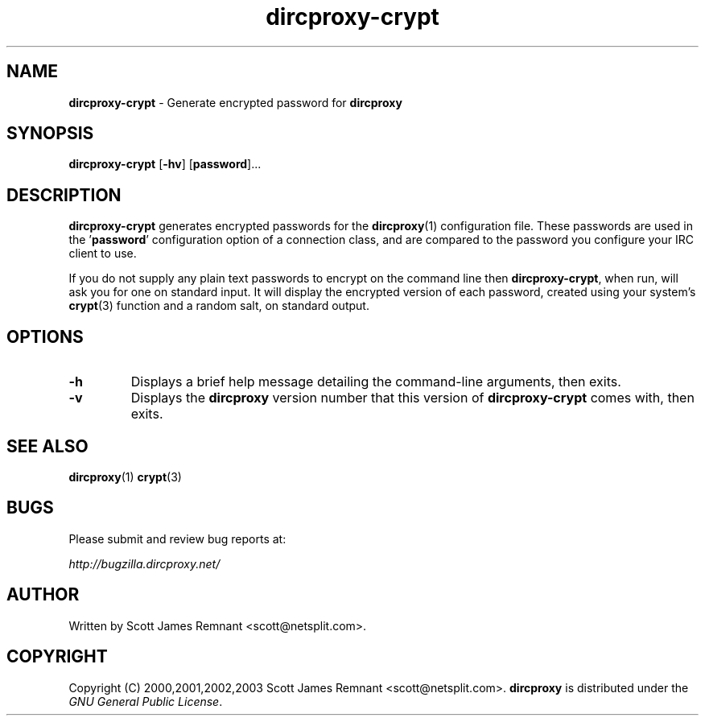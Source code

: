 .TH dircproxy-crypt 1 "11 Jan 2001"
.\" Copyright (C) 2000,2001,2002,2003 Scott James Remnant <scott@netsplit.com>.
.\"
.\" @(#) $Id: dircproxy-crypt.1,v 1.6 2002/12/29 21:30:10 scott Exp $
.\"
.\" This file is distributed according to the GNU General Public
.\" License.  For full details, read the top of 'main.c' or the
.\" file called COPYING that was distributed with this code.
.SH NAME
\fBdircproxy-crypt\fR \- Generate encrypted password for \fBdircproxy\fR

.SH SYNOPSIS
\fBdircproxy-crypt\fR
[\fB-hv\fR]
[\fBpassword\fR]...

.SH DESCRIPTION
.B dircproxy-crypt
generates encrypted passwords for the
.BR dircproxy (1)
configuration file.  These passwords are used in the '\fBpassword\fR'
configuration option of a connection class, and are compared to the
password you configure your IRC client to use.
.PP
If you do not supply any plain text passwords to encrypt on the command
line then \fBdircproxy-crypt\fR, when run, will ask you for one on
standard input.  It will display the encrypted version of each password,
created using your system's
.BR crypt (3)
function and a random salt, on standard output.

.SH OPTIONS
.TP
.B -h
Displays a brief help message detailing the command-line arguments,
then exits.
.TP
.B -v
Displays the \fBdircproxy\fR version number that this version of
\fBdircproxy-crypt\fR comes with, then exits.

.SH SEE ALSO
.BR dircproxy (1)
.BR crypt (3)

.SH BUGS
Please submit and review bug reports at:
.PP
.I http://bugzilla.dircproxy.net/

.SH AUTHOR
Written by Scott James Remnant <scott@netsplit.com>.

.SH COPYRIGHT
Copyright (C) 2000,2001,2002,2003 Scott James Remnant <scott@netsplit.com>.
\fBdircproxy\fR is distributed under the \fIGNU General Public
License\fR.
